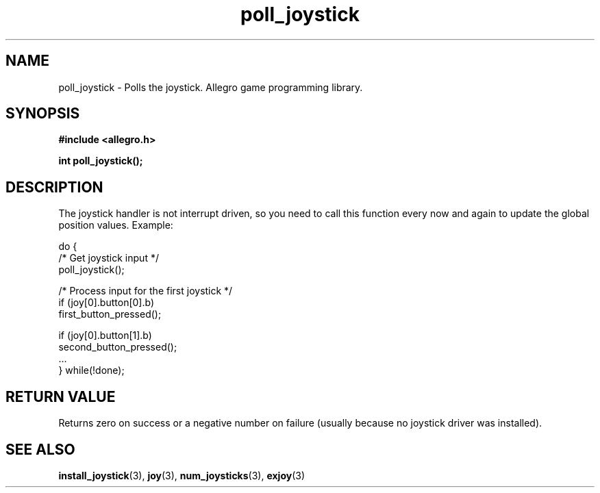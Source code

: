 .\" Generated by the Allegro makedoc utility
.TH poll_joystick 3 "version 4.4.3" "Allegro" "Allegro manual"
.SH NAME
poll_joystick \- Polls the joystick. Allegro game programming library.\&
.SH SYNOPSIS
.B #include <allegro.h>

.sp
.B int poll_joystick();
.SH DESCRIPTION
The joystick handler is not interrupt driven, so you need to call this
function every now and again to update the global position values. Example:

.nf
   do {
      /* Get joystick input */
      poll_joystick();
      
      /* Process input for the first joystick */
      if (joy[0].button[0].b)
         first_button_pressed();
   
      if (joy[0].button[1].b)
         second_button_pressed();
      ...
   } while(!done);
.fi
.SH "RETURN VALUE"
Returns zero on success or a negative number on failure (usually because
no joystick driver was installed).

.SH SEE ALSO
.BR install_joystick (3),
.BR joy (3),
.BR num_joysticks (3),
.BR exjoy (3)
